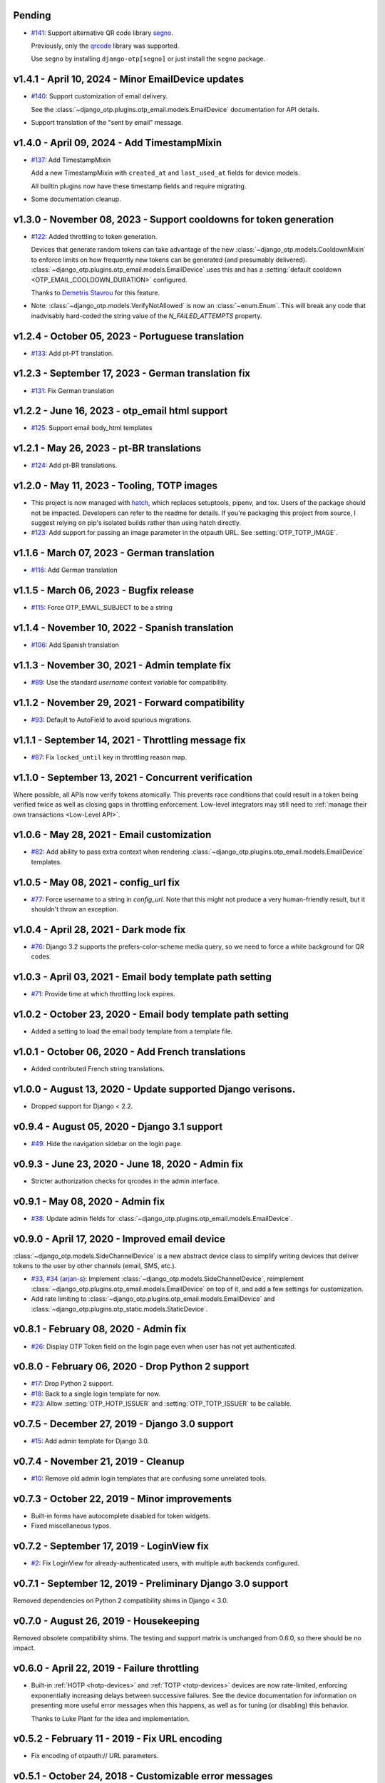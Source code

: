 Pending
--------------------------------------------------------------------------------

- `#141`_: Support alternative QR code library `segno`_.

  Previously, only the `qrcode`_ library was supported.

  Use ``segno`` by installing ``django-otp[segno]`` or just install the
  ``segno`` package.

.. _#141: https://github.com/django-otp/django-otp/issues/141
.. _segno: https://pypi.python.org/pypi/segno/

v1.4.1 - April 10, 2024 - Minor EmailDevice updates
--------------------------------------------------------------------------------

- `#140`_: Support customization of email delivery.

  See the :class:`~django_otp.plugins.otp_email.models.EmailDevice`
  documentation for API details.

- Support translation of the "sent by email" message.

.. _#140: https://github.com/django-otp/django-otp/pull/140


v1.4.0 - April 09, 2024 - Add TimestampMixin
--------------------------------------------------------------------------------

- `#137`_: Add TimestampMixin

  Add a new TimestampMixin with ``created_at`` and ``last_used_at`` fields for
  device models.

  All builtin plugins now have these timestamp fields and require migrating.

- Some documentation cleanup.

.. _#137: https://github.com/django-otp/django-otp/pull/137


v1.3.0 - November 08, 2023 - Support cooldowns for token generation
--------------------------------------------------------------------------------

- `#122`_: Added throttling to token generation.

  Devices that generate random tokens can take advantage of the new
  :class:`~django_otp.models.CooldownMixin` to enforce limits on how frequently
  new tokens can be generated (and presumably delivered).
  :class:`~django_otp.plugins.otp_email.models.EmailDevice` uses this and has a
  :setting:`default cooldown <OTP_EMAIL_COOLDOWN_DURATION>` configured.

  Thanks to `Demetris Stavrou`_ for this feature.

- Note: :class:`~django_otp.models.VerifyNotAllowed` is now an
  :class:`~enum.Enum`. This will break any code that inadvisably hard-coded the
  string value of the `N_FAILED_ATTEMPTS` property.

.. _#122: https://github.com/django-otp/django-otp/pull/122
.. _Demetris Stavrou: https://github.com/demestav


v1.2.4 - October 05, 2023 - Portuguese translation
--------------------------------------------------------------------------------

- `#133`_: Add pt-PT translation.

.. _#133: https://github.com/django-otp/django-otp/pull/133


v1.2.3 - September 17, 2023 - German translation fix
--------------------------------------------------------------------------------

- `#131`_: Fix German translation

.. _#131: https://github.com/django-otp/django-otp/pull/131


v1.2.2 - June 16, 2023 - otp_email html support
--------------------------------------------------------------------------------

- `#125`_: Support email body_html templates

.. _#125: https://github.com/django-otp/django-otp/pull/125


v1.2.1 - May 26, 2023 - pt-BR translations
--------------------------------------------------------------------------------

- `#124`_: Add pt-BR translations.

.. _#124: https://github.com/django-otp/django-otp/pull/124


v1.2.0 - May 11, 2023 - Tooling, TOTP images
--------------------------------------------------------------------------------

- This project is now managed with `hatch`_, which replaces setuptools, pipenv,
  and tox. Users of the package should not be impacted. Developers can refer to
  the readme for details. If you're packaging this project from source, I
  suggest relying on pip's isolated builds rather than using hatch directly.

- `#123`_: Add support for passing an image parameter in the otpauth URL.
  See :setting:`OTP_TOTP_IMAGE`.


.. _hatch: https://hatch.pypa.io/
.. _#123: https://github.com/django-otp/django-otp/pull/123


v1.1.6 - March 07, 2023 - German translation
--------------------------------------------------------------------------------

- `#116`_: Add German translation

.. _#116: https://github.com/django-otp/django-otp/pull/116


v1.1.5 - March 06, 2023 - Bugfix release
--------------------------------------------------------------------------------

- `#115`_: Force OTP_EMAIL_SUBJECT to be a string

.. _#115: https://github.com/django-otp/django-otp/pull/115


v1.1.4 - November 10, 2022 - Spanish translation
--------------------------------------------------------------------------------

- `#106`_: Add Spanish translation

.. _#106: https://github.com/django-otp/django-otp/pull/106


v1.1.3 - November 30, 2021 - Admin template fix
--------------------------------------------------------------------------------

- `#89`_: Use the standard `username` context variable for compatibility.

.. _#89: https://github.com/django-otp/django-otp/pull/89


v1.1.2 - November 29, 2021 - Forward compatibility
--------------------------------------------------------------------------------

- `#93`_: Default to AutoField to avoid spurious migrations.

.. _#93: https://github.com/django-otp/django-otp/issues/93



v1.1.1 - September 14, 2021 - Throttling message fix
--------------------------------------------------------------------------------

- `#87`_: Fix ``locked_until`` key in throttling reason map.

.. _#87: https://github.com/django-otp/django-otp/issues/87


v1.1.0 - September 13, 2021 - Concurrent verification
--------------------------------------------------------------------------------

Where possible, all APIs now verify tokens atomically. This prevents race
conditions that could result in a token being verified twice as well as closing
gaps in throttling enforcement. Low-level integrators may still need to
:ref:`manage their own transactions <Low-Level API>`.


v1.0.6 - May 28, 2021 - Email customization
--------------------------------------------------------------------------------

- `#82`_: Add ability to pass extra context when rendering
  :class:`~django_otp.plugins.otp_email.models.EmailDevice` templates.

.. _#82: https://github.com/django-otp/django-otp/issues/82



v1.0.5 - May 08, 2021 - config_url fix
--------------------------------------------------------------------------------

- `#77`_: Force username to a string in `config_url`. Note that this might not
  produce a very human-friendly result, but it shouldn't throw an exception.

.. _#77: https://github.com/django-otp/django-otp/issues/77


v1.0.4 - April 28, 2021 - Dark mode fix
--------------------------------------------------------------------------------

- `#76`_: Django 3.2 supports the prefers-color-scheme media query, so we need
  to force a white background for QR codes.

.. _#76: https://github.com/django-otp/django-otp/issues/76


v1.0.3 - April 03, 2021 - Email body template path setting
--------------------------------------------------------------------------------

- `#71`_: Provide time at which throttling lock expires.

.. _#71: https://github.com/django-otp/django-otp/issues/71


v1.0.2 - October 23, 2020 - Email body template path setting
--------------------------------------------------------------------------------

- Added a setting to load the email body template from a template file.


v1.0.1 - October 06, 2020 - Add French translations
--------------------------------------------------------------------------------

- Added contributed French string translations.


v1.0.0 - August 13, 2020 - Update supported Django verisons.
--------------------------------------------------------------------------------

- Dropped support for Django < 2.2.


v0.9.4 - August 05, 2020 - Django 3.1 support
--------------------------------------------------------------------------------

- `#49`_: Hide the navigation sidebar on the login page.

.. _#49: https://github.com/django-otp/django-otp/issues/49


v0.9.3 - June 23, 2020 - June 18, 2020 - Admin fix
--------------------------------------------------------------------------------

- Stricter authorization checks for qrcodes in the admin interface.


v0.9.1 - May 08, 2020 - Admin fix
--------------------------------------------------------------------------------

- `#38`_: Update admin fields for
  :class:`~django_otp.plugins.otp_email.models.EmailDevice`.

.. _#38: https://github.com/django-otp/django-otp/pull/38


v0.9.0 - April 17, 2020 - Improved email device
--------------------------------------------------------------------------------

:class:`~django_otp.models.SideChannelDevice` is a new abstract device class to
simplify writing devices that deliver tokens to the user by other channels
(email, SMS, etc.).

- `#33`_, `#34`_ (`arjan-s`_): Implement
  :class:`~django_otp.models.SideChannelDevice`, reimplement
  :class:`~django_otp.plugins.otp_email.models.EmailDevice` on top of it, and
  add a few settings for customization.

- Add rate limiting to
  :class:`~django_otp.plugins.otp_email.models.EmailDevice` and
  :class:`~django_otp.plugins.otp_static.models.StaticDevice`.


.. _#33: https://github.com/django-otp/django-otp/pull/33
.. _#34: https://github.com/django-otp/django-otp/pull/34
.. _arjan-s: https://github.com/arjan-s


v0.8.1 - February 08, 2020 - Admin fix
--------------------------------------------------------------------------------

- `#26`_: Display OTP Token field on the login page even when user has not yet
  authenticated.

.. _#26: https://github.com/django-otp/django-otp/issues/26


v0.8.0 - February 06, 2020 - Drop Python 2 support
--------------------------------------------------------------------------------

- `#17`_: Drop Python 2 support.

- `#18`_: Back to a single login template for now.

- `#23`_: Allow :setting:`OTP_HOTP_ISSUER` and :setting:`OTP_TOTP_ISSUER` to be
  callable.

.. _#17: https://github.com/django-otp/django-otp/pull/17
.. _#18: https://github.com/django-otp/django-otp/pull/18
.. _#23: https://github.com/django-otp/django-otp/pull/23


v0.7.5 - December 27, 2019 - Django 3.0 support
--------------------------------------------------------------------------------

- `#15`_: Add admin template for Django 3.0.

.. _#15: https://github.com/django-otp/django-otp/issues/15


v0.7.4 - November 21, 2019 - Cleanup
--------------------------------------------------------------------------------

- `#10`_: Remove old admin login templates that are confusing some unrelated
  tools.

.. _#10: https://github.com/django-otp/django-otp/issues/10


v0.7.3 - October 22, 2019 - Minor improvements
----------------------------------------------

- Built-in forms have autocomplete disabled for token widgets.

- Fixed miscellaneous typos.


v0.7.2 - September 17, 2019 - LoginView fix
-------------------------------------------

- `#2`_: Fix LoginView for already-authenticated users, with multiple auth
  backends configured.

.. _#2: https://github.com/django-otp/django-otp/issues/2


v0.7.1 - September 12, 2019 - Preliminary Django 3.0 support
------------------------------------------------------------

Removed dependencies on Python 2 compatibility shims in Django < 3.0.


v0.7.0 - August 26, 2019 - Housekeeping
---------------------------------------

Removed obsolete compatibility shims. The testing and support matrix is
unchanged from 0.6.0, so there should be no impact.


v0.6.0 - April 22, 2019 - Failure throttling
--------------------------------------------

- Built-in :ref:`HOTP <hotp-devices>` and :ref:`TOTP <totp-devices>` devices are
  now rate-limited, enforcing exponentially increasing delays between successive
  failures. See the device documentation for information on presenting more
  useful error messages when this happens, as well as for tuning (or disabling)
  this behavior.

  Thanks to Luke Plant for the idea and implementation.


v0.5.2 - February 11 - 2019 - Fix URL encoding
----------------------------------------------

- Fix encoding of otpauth:// URL parameters.


v0.5.1 - October 24, 2018 - Customizable error messages
-------------------------------------------------------

- Error messages in :class:`~django_otp.forms.OTPAuthenticationForm` and
  :class:`~django_otp.forms.OTPTokenForm` can be customized.


v0.5.0 - August 14, 2018 - Django 2.1 support
---------------------------------------------

- Remove dependencies on old non-class login views.

- Drop support for Django < 1.11.


v0.4.3 - March 8, 2018 - Minor static token fix
-----------------------------------------------

- Fix return type of
  :meth:`~django_otp.plugins.otp_static.models.StaticToken.random_token`.


v0.4.2 - December 15, 2017 - addstatictoken fix
-----------------------------------------------

- Fix addstatictoken string handling under Python 3.


v0.4.1 - August 29, 2017 - Misc fixes
-------------------------------------

- Improved handling of device persistent identifiers.

- Make sure default keys are unicode values.


v0.4.0 - July 19, 2017 - Update support matrix
----------------------------------------------

- Fix addstatictoken on Django 1.10+.

- Drop support for versions of Django that are past EOL.


v0.3.14 - May 30, 2017 - addstatictoken fix
-------------------------------------------

- Update addstatictoken command for current Django versions.


v0.3.13 - April 11, 2017 - Pickle compatibility
-----------------------------------------------

- Allow verified users to be pickled.


v0.3.12 - April 2, 2017 - Forward compatibility
-----------------------------------------------

- Minor fixes for Django 1.11 and 2.0.


v0.3.11 - March 8, 2017 - Built-in QR Code support
--------------------------------------------------

- Generate HOTP and TOTP otpauth URLs and corresponding QR Codes. To enable this
  feature, install ``django-otp[qrcode]`` or just install the `qrcode`_ package.

- Support for Python 2.6 and Django 1.4 were dropped in this version (long
  overdue).

.. _qrcode: https://pypi.python.org/pypi/qrcode/


v0.3.8 - November 27, 2016 - Forward compatbility for Django 2.0
----------------------------------------------------------------

- Treat :attr:`~django.contrib.auth.models.User.is_authenticated` and
  :attr:`~django.contrib.auth.models.User.is_anonymous` as properties in Django
  1.10 and later.

- Add explict on_delete behavior for all foreign keys.


v0.3.7 - September 24, 2016 - Convenience API
---------------------------------------------

- Added a convenience API for verifying TOTP tokens:
  :meth:`django_otp.oath.TOTP.verify`.


v0.3.6 - September 4, 2016 - Django 1.10
----------------------------------------

- Don't break the laziness of ``request.user``.

- Improved error message for invalid tokens.

- Support the new middleware API in Django 1.10.


v0.3.5 - April 13, 2016 - Fix default TOTP key
----------------------------------------------

- The default (random) key for a new TOTP device is now forced to a unicode
  string.


v0.3.4 - January 10, 2016 - Python 3 cleanup
--------------------------------------------

- All modules include all four Python 3 __future__ imports for consistency.

- Migrations no longer have byte strings in them.


v0.3.3 - October 15, 2015 - Django 1.9
--------------------------------------

- Fix the addstatictoken management command under Django 1.9.


v0.3.2 - October 11, 2015 - Django 1.8
--------------------------------------

- Stop importing models into the root of the package.

- Use ModelAdmin.raw_id_fields for foreign keys to users.

- General cleanup and compatibility with Django 1.9a1.


v0.3.1 - April 3, 2015 - Django 1.8
-----------------------------------

- Add support for the new app registry, when available.

- Add Django 1.8 to the test matrix and fix a few test bugs.


v0.3.0 - February 7, 2015 - Support Django migrations
-----------------------------------------------------

- All plugins now have both Django and South migrations. Please see the `upgrade
  notes`_ for details on upgrading from previous versions.

.. _upgrade notes: https://pythonhosted.org/django-otp/overview.html#upgrading


v0.2.7 - April 26, 2014 - Fix for Custom user models with South
---------------------------------------------------------------

- Updated the otp_totp South migrations to support custom user models. Thanks to
  https://bitbucket.org/robirichter.


v0.2.6 - April 18, 2014 - Fix for Python 3.2 with South
-------------------------------------------------------

- Removed South-generated unicode string literals.


v0.2.4 - April 15, 2014 - TOTP plugin fix (migration warning)
-------------------------------------------------------------

- Per the RFC, :class:`~django_otp.plugins.otp_totp.models.TOTPDevice` will no
  longer verify the same token twice.

- Cosmetic fixes to the admin login form on Django 1.6.

.. warning::

    This includes a model change in TOTPDevice. If you are upgrading and your
    project uses South, you should first convert it to South with ``manage
    migrate otp_totp 0001 --fake``. If you're not using South, you will need to
    generate and run the appropriate SQL manually.


v0.2.3 - March 3, 2014 - Fix pickling
-------------------------------------

- OTPMiddleware no longer interferes with pickling request.user.


v0.2.2 - December 31, 2013 - Require Django 1.4.2
-------------------------------------------------

- Update Django requirement to 1.4.2, the first version with django.utils.six.


v0.2.1 - November 19, 2013 - Bug fix
------------------------------------

- Fix unicode representation of devices in some exotic scenarios.


v0.2.0 - November 10, 2013 - Django 1.6
---------------------------------------

- Now supports Django 1.4 to 1.6 on Python 2.6, 2.7, 3.2, and 3.3. This is the
  first release for Python 3.


v0.1.8 - August 20, 2013 - user_has_device API
-----------------------------------------------

- Add :func:`django_otp.user_has_device` to detect whether a user has any
  devices configured. This change supports a fix in django-otp-agents 0.1.4.


v0.1.7 - July 3, 2013 - Decorator improvement
-----------------------------------------------

- Add if_configured argument to :func:`~django_otp.decorators.otp_required`.


v0.1.6 - May 9, 2013 - Unit test improvements
---------------------------------------------

- Major unit test cleanup. Tests should pass or be skipped under all supported
  versions of Django, with or without custom users and timzeone support.


v0.1.5 - May 8, 2013 - OTPAdminSite improvement
-----------------------------------------------

- OTPAdminSite now selects an apporpriate login template automatically, based on
  the current Django version. Django versions 1.3 to 1.5 are currently
  supported.

- Unit test cleanup.


v0.1.3 - March 10, 2013 - Django 1.5 compatibility
--------------------------------------------------

- Add support for custom user models in Django 1.5.

- Stop using ``Device.objects``: Django doesn't allow access to an abstract
  model's manager any more.


v0.1.2 - October 8, 2012 - Bug fix
----------------------------------

- Fix an exception when an empty login form is submitted.


v0.1.0 - August 20, 2012 - Initial Release
------------------------------------------

Initial release.
